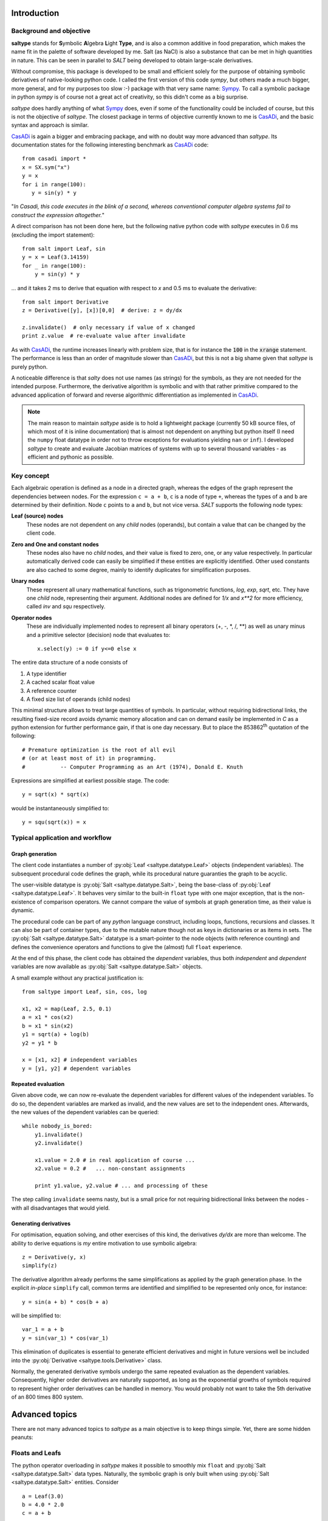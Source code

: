 Introduction
============

Background and objective
------------------------

**saltype** stands for **S**\ ymbolic **A**\ lgebra **L**\ ight **Type**, and is also
a common additive in food preparation, which makes the name fit in the palette
of software developed by me. Salt (as NaCl) is also a substance that can be
met in high quantities in nature. This can be seen in parallel to *SALT*
being developed to obtain large-scale derivatives.

Without compromise, this package is developed to be small and efficient
solely for the purpose of obtaining symbolic derivatives of native-looking
python code. I called the first version of this code *sympy*, but others
made a much bigger, more general, and for my purposes too slow :-) package
with that very same name: Sympy_. To call a symbolic package in python
*sympy* is of course not a great act of creativity, so this didn't come
as a big surprise.

*saltype* does hardly anything of what Sympy_ does, even if some of the
functionality could be included of course, but this is not the objective of
*saltype*. The closest package in terms of objective currently known to me
is CasADi_, and the basic syntax and approach is similar.

.. _CasADi: https://github.com/casadi
.. _Sympy: http://www.sympy.org

CasADi_ is again a bigger and embracing package, and with no doubt way
more advanced than *saltype*. Its documentation states for the following
interesting benchmark as CasADi_ code::

    from casadi import *
    x = SX.sym("x")
    y = x
    for i in range(100):
       y = sin(y) * y

"*In Casadi, this code executes in the blink of a second, whereas
conventional computer algebra systems fail to construct the expression
altogether.*"

A direct comparison has not been done here, but the following
native python code with *saltype* executes in 0.6 ms
(excluding the import statement)::

    from salt import Leaf, sin
    y = x = Leaf(3.14159)
    for _ in range(100):
        y = sin(y) * y

... and it takes 2 ms to derive that equation with respect to *x* and 0.5 ms
to evaluate the derivative::

    from salt import Derivative
    z = Derivative([y], [x])[0,0]  # derive: z = dy/dx

    z.invalidate()  # only necessary if value of x changed
    print z.value  # re-evaluate value after invalidate

As with CasADi_, the runtime increases linearly with problem size, that is
for instance the :code:`100` in the :code:`xrange` statement. The performance
is less than an order of magnitude slower than CasADi_, but this is not a big
shame given that *saltype* is purely python.

A noticeable difference is that *salty* does not use names (as strings) for
the symbols, as they are not needed for the intended purpose. Furthermore,
the derivative algorithm is symbolic and with that rather primitive compared
to the advanced application of forward and reverse algorithmic differentiation
as implemented in CasADi_.

.. note::

    The main reason to maintain *saltype* aside is to hold a lightweight package
    (currently 50 kB source files, of which most of it is inline documentation)
    that is almost not dependent on anything but python itself (I need the ``numpy``
    float datatype in order not to throw exceptions for evaluations yielding ``nan``
    or ``inf``). I developed *saltype* to create and evaluate Jacobian matrices of
    systems with up to several thousand variables - as efficient and pythonic
    as possible.

Key concept
-----------
Each algebraic operation is defined as a node in a directed graph, whereas the
edges of the graph represent the dependencies between nodes. For the expression
``c = a + b``, ``c`` is a node of type ``+``, whereas the types of ``a`` and
``b`` are determined by their definition. Node ``c`` points to ``a`` and ``b``,
but not vice versa. *SALT* supports the following node types:

**Leaf (source) nodes**
  These nodes are not dependent on any *child* nodes (operands), but contain
  a value that can be changed by the client code.

**Zero and One and constant nodes**
  These nodes also have no *child* nodes, and their value is fixed to zero,
  one, or any value respectively. In particular automatically derived code
  can easily be simplified if these entities are explicitly identified.
  Other used constants are also cached to some degree, mainly to identify
  duplicates for simplification purposes.

**Unary nodes**
    These represent all unary mathematical functions, such as trigonometric
    functions, *log*, *exp*, *sqrt*, etc. They have one *child* node,
    representing their argument. Additional nodes are defined for *1/x* and
    *x\*\*2* for more efficiency, called *inv* and *squ* respectively.

**Operator nodes**
    These are individually implemented nodes to represent all binary
    operators (+, -, \*, /, \*\*) as well as unary minus and a primitive
    selector (decision) node that evaluates to::

        x.select(y) := 0 if y<=0 else x

The entire data structure of a node consists of

1. A type identifier
2. A cached scalar float value
3. A reference counter
4. A fixed size list of operands (child nodes)

This minimal structure allows to treat large quantities of symbols.
In particular, without requiring bidirectional links, the resulting fixed-size
record avoids dynamic memory allocation and can on demand easily be implemented
in *C* as a python extension for further performance gain, if that is one day
necessary. But to place the 853862\ :sup:`th` quotation of the following::

    # Premature optimization is the root of all evil
    # (or at least most of it) in programming.
    #           -- Computer Programming as an Art (1974), Donald E. Knuth

Expressions are simplified at earliest possible stage. The code::

    y = sqrt(x) * sqrt(x)

would be instantaneously simplified to::

    y = squ(sqrt(x)) = x

Typical application and workflow
--------------------------------
Graph generation
^^^^^^^^^^^^^^^^
The client code instantiates a number of :py:obj:`Leaf <saltype.datatype.Leaf>`
objects (independent variables). The subsequent procedural code defines
the graph, while its procedural nature guaranties the graph to be acyclic.

The user-visible datatype is :py:obj:`Salt <saltype.datatype.Salt>`, being
the base-class of :py:obj:`Leaf <saltype.datatype.Leaf>`.
It behaves very similar to the built-in ``float`` type with one major
exception, that is the non-existence of comparison operators. We cannot compare
the value of symbols at graph generation time, as their value is dynamic.

The procedural code can be part of any *python* language construct, including
loops, functions, recursions and classes. It can also be part of container types,
due to the mutable nature though not as keys in dictionaries or as items in sets.
The :py:obj:`Salt <saltype.datatype.Salt>` datatype is a smart-pointer
to the node objects (with reference counting) and defines the convenience
operators and functions to give the (almost) full ``float`` experience.

At the end of this phase, the client code has obtained the *dependent*
variables, thus both *independent* and *dependent* variables are now
available as :py:obj:`Salt <saltype.datatype.Salt>` objects.

A small example without any practical justification is::

    from saltype import Leaf, sin, cos, log

    x1, x2 = map(Leaf, 2.5, 0.1)
    a = x1 * cos(x2)
    b = x1 * sin(x2)
    y1 = sqrt(a) + log(b)
    y2 = y1 * b

    x = [x1, x2] # independent variables
    y = [y1, y2] # dependent variables


Repeated evaluation
^^^^^^^^^^^^^^^^^^^
Given above code, we can now re-evaluate the dependent variables for different
values of the independent variables. To do so, the dependent variables
are marked as invalid, and the new values are set to the independent ones.
Afterwards, the new values of the dependent variables can be queried::

    while nobody_is_bored:
        y1.invalidate()
        y2.invalidate()

        x1.value = 2.0 # in real application of course ...
        x2.value = 0.2 #   ... non-constant assignments

        print y1.value, y2.value # ... and processing of these

The step calling ``invalidate`` seems nasty, but is a small price for not requiring
bidirectional links between the nodes - with all disadvantages that would
yield.

Generating derivatives
^^^^^^^^^^^^^^^^^^^^^^
For optimisation, equation solving, and other exercises of this kind,
the derivatives *dy/dx* are more than welcome. The ability to derive equations
is *my* entire motivation to use symbolic algebra::

    z = Derivative(y, x)
    simplify(z)

The derivative algorithm already performs the same simplifications as applied
by the graph generation phase. In the explicit *in-place* ``simplify`` call,
common terms are identified and simplified to be represented only once, for
instance::

    y = sin(a + b) * cos(b + a)

will be simplified to::

    var_1 = a + b
    y = sin(var_1) * cos(var_1)

This elimination of duplicates is essential to generate efficient derivatives
and might in future versions well be included into the
:py:obj:`Derivative <saltype.tools.Derivative>` class.

Normally, the generated derivative symbols undergo the same repeated evaluation
as the dependent variables. Consequently, higher order derivatives are naturally
supported, as long as the exponential growths of symbols required to
represent higher order derivatives can be handled in memory. You would probably not
want to take the 5th derivative of an 800 times 800 system.

Advanced topics
===============
There are not many advanced topics to *saltype* as a main objective is to keep
things simple. Yet, there are some hidden peanuts:

Floats and Leafs
----------------
The python operator overloading in *saltype* makes it possible to smoothly mix
``float`` and :py:obj:`Salt <saltype.datatype.Salt>` data types. Naturally, the
symbolic graph is only built when using :py:obj:`Salt <saltype.datatype.Salt>`
entities. Consider ::

    a = Leaf(3.0)
    b = 4.0 * 2.0
    c = a + b

The ``+`` operator still converts ``b`` to a symbolic node before creating the
node representing ``c``, but this is an anonymous node with no user reference
to change its value later on - in contrast to ``a``. In the symbolic context,
``b`` can therefore be called a *constant*. Obviously, the information that ``b``
is the product of four and two is not preserved either.

Typical applications of such mixing for the sake of readability is::

    m = Leaf(75.0)  # kg
    v = Leaf(4.0)  # m/s
    E = 0.5 * m * squ(v)  # Energy of a person running

The alternative code with pure data types would look like (**don't do this for
the reason described below**)::

    m = Leaf(75.0) # kg
    v = Leaf(4.0) # m/s
    a_half = Leaf(0.5)
    E = a_half * m * squ(v) # Energy of a person running

Not only is this less readable or natural, but also can *saltype* in the latter
code not know whether the user intends later to change the value of ``a_half``.
For the upper code, *saltype* can recognise this and reuse nodes of the same value
in other expressions by caching. If you are to simulate the *Paris Marathon* with
50000 participants, the upper code would still only hold one reference to constant
node of value ``0.5``. Simplification could (*does not yet though*) multiply out
that factor when adding the energies, and reuse it when deriving the terms.

There is more::

    f = Leaf(20)  # frequency [f] = 1/sec
    t = 1 / f  # period [t] = sec

Above code will recognise ``1`` as the famous number *one* and simplify above equation to ::

    t = inv(f)

with a simpler derivative and more simplification chances when used further on.
This works, because the floats *zero*, *one* and *two* are pre-cached as the
special nodes dedicated to them.

As an exception, the :py:obj:`select <saltype.datatype.Salt.select>` method does not
accept ``float`` type arguments, just because it would never make sense.

.. seealso::

    Attributes :py:obj:`ALLOW_MIX_FLOAT <saltype.datatype.Salt.ALLOW_MIX_FLOAT>` and
    :py:obj:`FLOAT_CACHE_MAX <saltype.datatype.Salt.FLOAT_CACHE_MAX>`

.. _empanada_empanadina:

Empanadas and Empanadiñas
-------------------------
Empanada_ is a delicious wrap dish originating from Galicia in Spain,
coincidentally also the place where my wife grew up. Now, in this context,
it is a metaphor for the functionality to wrap your own *meat* into the
network (bread) of *saltype* symbolic algebra nodes. Empanadiñas are just
small Empanadas.

.. _Empanada: https://en.wikipedia.org/wiki/Empanada

Say you largely rely on *saltype* to generate the derivatives of the dependent
variables :math:`y` with respect to the independent ones :math:`x`, but for a
block of intermediate equations :math:`u(v)` with

.. math::
    v = v(x)\quad\text{and}\quad y = y(x, u)

a manual implementation of the derivatives :math:`\mathrm{d}u/\mathrm{d}v`
is desired. This can have several reasons:

  - You need to implement an existing subroutine that can only be evaluated
    with *float*, but on the other hand is capable of delivering its derivative.
  - A considerable part of the equations is more efficiently derived
    manually.

The concept of a ``plain`` operator enables this feature in an elegant, even
if probably not most efficient way, such that the outer derivative
:math:`\mathrm{d}u/\mathrm{d}v` still can be generated, and new values for
:math:`y` and :math:`\mathrm{d}y/\mathrm{d}x` can be evaluated
without having to consider the inclusion.

The ``plain`` operator :math:`\mathrm{plain}(x)` evaluates always to
:math:`x`, but we *forget* the dependencies when deriving, i.e.
:math:`\mathrm{d}p/\mathrm{d}x \equiv 0`. Now, this sounds like giving
a monkey a screw to open a banana, doesn't it!?

To explain this, we denote symbolic variables with an accent
:math:`\hat \psi`, and pure numerical variables without (:math:`\psi`)


Given :math:`u(v)` and :math:`J = \mathrm{d}u/\mathrm{d}v` as numerical values
from the *unSALTed* subroutine, define the symbols :math:`\hat u(\hat v)`
as a *Taylor* expansion:

.. math::
    \hat u = u(v) + J \cdot (\hat v - \mathrm{plain}(\hat v))

With multiple variables (that is, :math:`u` and :math:`v` are vectors),
:math:`J` is a matrix and the multiplication an inner product. This way,
the value and the first derivative of :math:`u` are correctly evaluated.
The series can be expanded in order to reproduce higher order derivatives -
though this is not supported by *Empanada* and *Empanadiña* I'm afraid.

For first order (derivative consistent) embedding however, the functionality is
implemented as the :py:obj:`empanada <saltype.tools.empanada>` function in general
and as the :py:obj:`empanadina <saltype.tools.empanadina>` function for scalar
functions.

Empanadiña example
^^^^^^^^^^^^^^^^^^
Consider the desire to embed the following (``float`` type) function into the
*saltype* symbolic graph::

    def func(x):
        y = x ** 6
        J = 6 * x ** 5
        return y, J

This is a scalar function that turns its argument :math:`x` into a function value
:math:`y`, also providing the manually implemented derivative
:math:`J = \frac{\mathrm{d} y}{\mathrm{d} x}`.

The following code wraps this function into the symbolic algebra graph::

    a = Leaf(2.0)
    b = sqrt(a)
    y = empanadina(func, b) # has the effect of "y = func(b)" in symbolic context

A subsequent :code:`dyda = Derivative([y], [a])[0,0]` will give the correct total
derivative :math:`\frac{\mathrm{d} y}{\mathrm{d} a} = J \cdot
\frac{\mathrm{d} b}{\mathrm{d} a}`.

Empanada example
^^^^^^^^^^^^^^^^
In most practical cases, the function to embed has either a vectorial input argument,
a vectorial return value, or both. The bigger sister of
:py:obj:`empanadina <saltype.tools.empanadina>`, namely :py:obj:`empanada <saltype.tools.empanada>`
is used in this case. Let the function now be::

    import math
    def func(x):
        a, b = x
        c = math.exp(a + b)
        y = [a, a * math.sin(b), c]
        J = [[1.0, 0.0],
             [math.sin(b), a * math.cos(b)],
             [c, c]]
        return y, J

The embedding is very similar to above example. We just need to tell the dimensionality
of the function result as ``dim_out``, because :py:obj:`empanada <saltype.tools.empanada>`
needs to prepare the symbols and would not like to call the function just to find it out::

    x = Leaf(2.0)
    z = [x * x, sqrt(x)]
    y = empanada(func, z, dim_out=3)

    dydx = Derivative(y, [x])

The current implementation of :py:obj:`empanadina <saltype.tools.empanadina>` is actually
only a wrapper of :py:obj:`empanada <saltype.tools.empanada>` to relieve the user from
cluttering indexing, like so::

    def empanadina(func, inp):
        def _func(inp):
            out, jac = func(inp[0])
            return [out], [[jac]]
        return empanada(_func, [inp])[0]

This might change in the future according to the plan to let ``empanadina`` embed
functions that deliver *n*\ :sup:`th` order derivatives.

Iterative algorithms
--------------------
The following thinking applies to all iterative algorithms, but is here exemplified with
the task of solving an implicit equation or equation system.

.. warning::
    Do not do the following - ever!

You might have the glorious idea to use *saltype* or any other symbolic algebra
system as follows in for instance a fixpoint iteration::

    # 1. solve for some fixpoint
    x = Leaf(start_value)
    while not converged and still_memory_left:
        dx = f(x, p)
        x = x + dx

    # 2. Obtain the derivative of x(p) with respect to p
    dxdp = Derivative([x], [p])

.. warning::
    Do not do the above - ever!

If you now think: "*Why not?*", please read on.


Here is what you might do instead::

    x = Leaf(start_value)
    y = f(x, p) # generate the function symbolically once!
    partial = Derivative([y], [x, p])[0] # take the derivative already
    dxdp = -partial[1] / partial[0] # magic equation, see below

    while not_converged:
        x.value += y.value # iterate on the graph, don't extend it
        y.invalidate() # don't forget to invalidate before re-evaluate

The magic assignment of `dxdp` represents the following mathematics:
We know the algorithm to terminate (if successful) with :math:`f(x, p)=0`.
The total differential gives the equation:

.. math::
    \left .\frac{\partial f}{\partial x}\right |_p \mathrm{d}x +
    \left .\frac{\partial f}{\partial p}\right |_x \mathrm{d}p = 0
    \quad\Rightarrow\quad
    \frac{\mathrm{d}x}{\mathrm{d}p} =
    -\left ( \left .\frac{\partial f}{\partial x}\right |_p \right )^{-1}\cdot
    \left .\frac{\partial f}{\partial p}\right |_x

And once you have the
derivative :math:`\partial f/\partial x|_p` at hand, you might just as well
use `Newton's method`_ to solve :math:`f(x, p)=0` instead of the primitive
fix-point iteration::

    x = Leaf(start_value)
    y = f(x, p)
    partial = Derivative([y], [x, p])[0]
    dx = -y / partial[0]

    while not_converged:
        x.value += dx.value
        dx.invalidate()

This works also perfectly for multi-variant systems.

.. _`Newton's method`: https://en.wikipedia.org/wiki/Newton's_method

Limitations
===========
Limitations can be a bad thing, but also prevent the user from doing stupid
things. In that sense, please see the following limitations as features.

Necessity of *invalidate*
-------------------------
I should be sorry for this one, but it is part of the key for the performance.

In a previous version of this package, nodes automatically send their invalidity
status upwards the graph whenever their value was set, until an already invalid
node was reached. This was convenient from a programmers' point of view.
Now, that I don't have it anymore, I myself find me frequently swearing when I
discover that I forgot to call ``invalidate`` again.

**But** the price for the automatic propagation of validity status upwards is a
bidirectional linking of nodes. Profiling my old package revealed that 99%
of the time was spent in memory-allocations to handle the dynamic lengths list
of node parent pointers - even and in particular after I desperately ported
the package to C. Note that frequently used nodes can have thousands of parents
within the symbolic graph.

Having written this, I play with the thought to follow another concept, namely to freeze a graph once all knitting, derivatives and simplifications are done. Freezing would install the upwards links (once and for all) and allow again automatic, slightly more efficient, and consistent invalidation. The drawback of this would be memory usage and the necessity to be strict in keeping frozen graphs imutable. Currently, I would not know how to enforce this at least half way elegantly.

Acyclicity
----------
Would it not be nice to allow cycles in the graph and that way encode
iterative algorithms? Or what about replacing existing nodes within the
graph with new ones? -- **Well you wish!**

The guaranteed non-circular nature of the symbolic graph is a required property
for efficient evaluation and construction of derivatives. If you need
iterations, please do that outside *saltype* (which is exactly the targeted
application) or use another package that provides such functionality.

Numpy and Scipy incompatibility
-------------------------------
Well, this one is not easy to sell as a feature, but as a fact, the full
numpy functionality is only accessible with a set of standard data types,
of which the *saltype* symbols are not one of them.

However, of course the result of what comes out of *saltype* in terms of
values is mostly meant to be processed by numpy, scipy and similar packages.

If you however find a native python numeric library, there is a chance that
*saltype* objects fit right in -- at least as long as nobody tries to use
comparison operators on the entities, as for instance to pivot a matrix for
decomposition.

Pulling the inside out, it could be useful to define entire linear algebra objects as single symbols.
The reason this is not done in *saltype* is the *LT* in the name,
and the horrible number (and variants) of binary operators to consider.

Conditionals
------------
The :py:obj:`select() <saltype.datatype.Salt.select>` method is a primitive
conditional, but for the sake of differentiability, such support is on purpose
kept to a minimum. In the end, conditionals are not differentiable, and the
approach in *saltype* is just pragmatic: *Nobody is going to hit that corner.*

Stack-size
----------
The initially presented example::

    from saltype import Leaf, sin
    y = x = Leaf(3.14159)
    for _ in range(100):
        y = sin(y) * y

is nice, but what happens if you increase the *range* argument to 1000?
Most likely, there will be some error messages about maximum recursion depth.
For most actual applications, this should not pose any problem. Hence if it
happens, consider first whether the way your implementation works is as
intended.

If really necessary, do this::

    from sys import setrecursionlimit
    setrecursionlimit(2000) # or whatever you need
